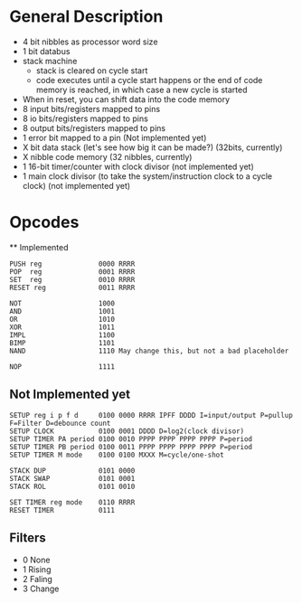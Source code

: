* General Description

- 4 bit nibbles as processor word size
- 1 bit databus
- stack machine
  - stack is cleared on cycle start
  - code executes until a cycle start happens or the end of code memory is
    reached, in which case a new cycle is started
- When in reset, you can shift data into the code memory
- 8 input bits/registers mapped to pins
- 8 io bits/registers mapped to pins
- 8 output bits/registers mapped to pins
- 1 error bit mapped to a pin (Not implemented yet)
- X bit data stack (let's see how big it can be made?) (32bits, currently)
- X nibble code memory (32 nibbles, currently)
- 1 16-bit timer/counter with clock divisor (not implemented yet)
- 1 main clock divisor (to take the system/instruction clock to a cycle
  clock) (not implemented yet)

* Opcodes
  ** Implemented

#+BEGIN_SRC
PUSH reg              0000 RRRR
POP  reg              0001 RRRR
SET  reg              0010 RRRR
RESET reg             0011 RRRR

NOT                   1000
AND                   1001
OR                    1010
XOR                   1011
IMPL                  1100
BIMP                  1101
NAND                  1110 May change this, but not a bad placeholder

NOP                   1111
#+END_SRC

** Not Implemented yet
#+BEGIN_SRC
SETUP reg i p f d     0100 0000 RRRR IPFF DDDD I=input/output P=pullup F=Filter D=debounce count
SETUP CLOCK           0100 0001 DDDD D=log2(clock divisor)
SETUP TIMER PA period 0100 0010 PPPP PPPP PPPP PPPP P=period
SETUP TIMER PB period 0100 0011 PPPP PPPP PPPP PPPP P=period
SETUP TIMER M mode    0100 0100 MXXX M=cycle/one-shot

STACK DUP             0101 0000
STACK SWAP            0101 0001
STACK ROL             0101 0010

SET TIMER reg mode    0110 RRRR
RESET TIMER           0111
#+END_SRC


** Filters
  - 0 None
  - 1 Rising
  - 2 Faling
  - 3 Change

